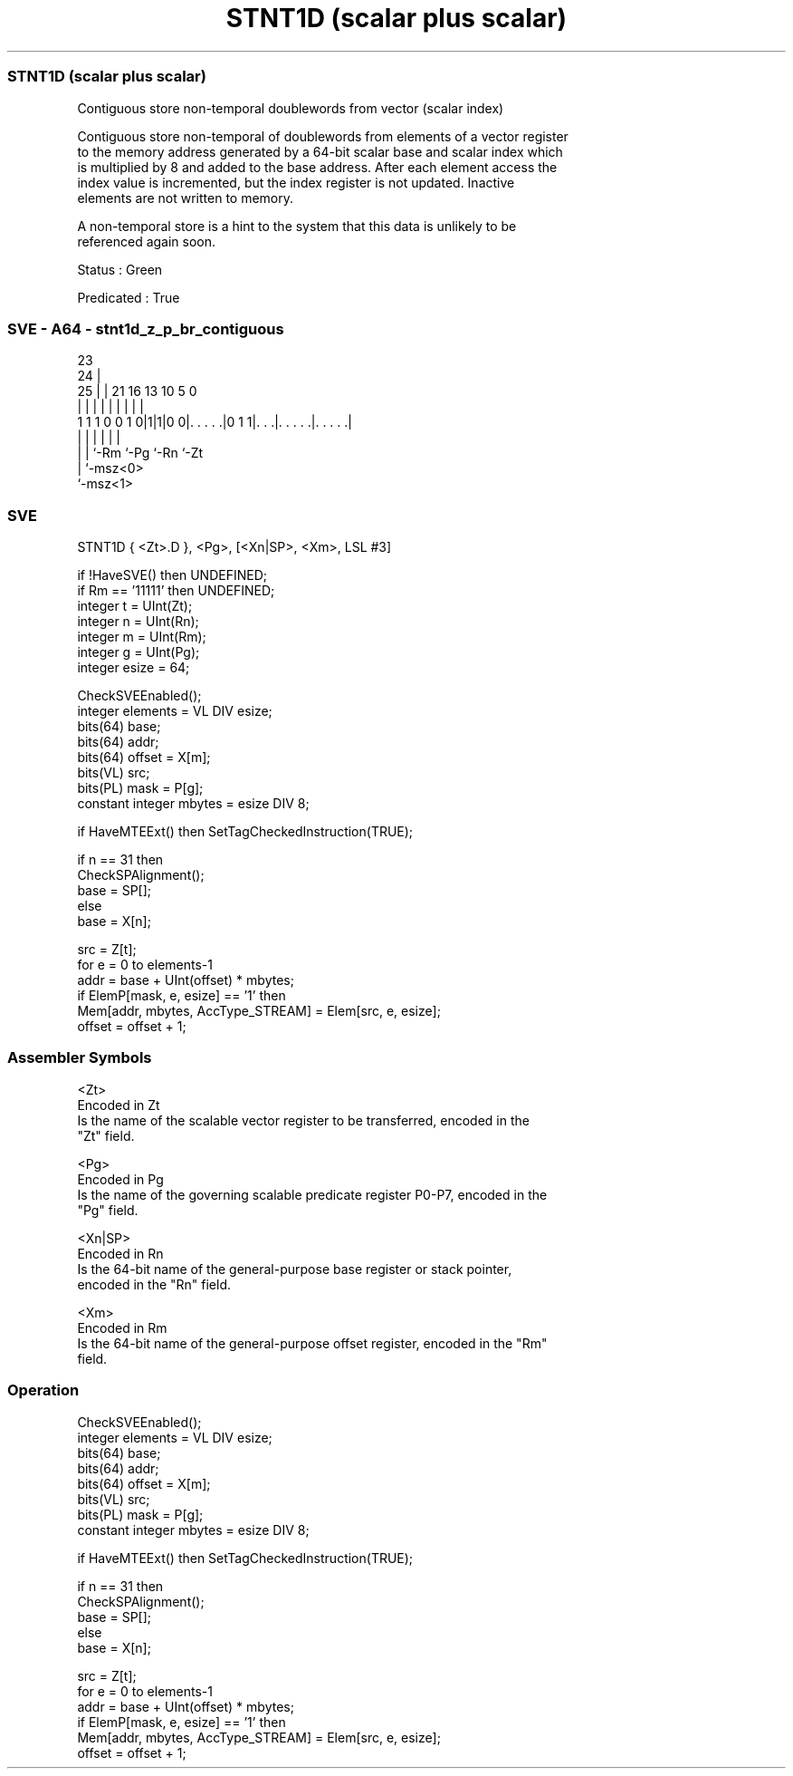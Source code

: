 .nh
.TH "STNT1D (scalar plus scalar)" "7" " "  "instruction" "sve"
.SS STNT1D (scalar plus scalar)
 Contiguous store non-temporal doublewords from vector (scalar index)

 Contiguous store non-temporal of doublewords from elements of a vector register
 to the memory address generated by a 64-bit scalar base and scalar index which
 is multiplied by 8 and added to the base address. After each element access the
 index value is incremented, but the index register is not updated. Inactive
 elements are not written to memory.

 A non-temporal store is a hint to the system that this data is unlikely to be
 referenced again soon.

 Status : Green

 Predicated : True



.SS SVE - A64 - stnt1d_z_p_br_contiguous
 
                                                                   
                   23                                              
                 24 |                                              
               25 | |  21        16    13    10         5         0
                | | |   |         |     |     |         |         |
   1 1 1 0 0 1 0|1|1|0 0|. . . . .|0 1 1|. . .|. . . . .|. . . . .|
                | |     |               |     |         |
                | |     `-Rm            `-Pg  `-Rn      `-Zt
                | `-msz<0>
                `-msz<1>
  
  
 
.SS SVE
 
 STNT1D  { <Zt>.D }, <Pg>, [<Xn|SP>, <Xm>, LSL #3]
 
 if !HaveSVE() then UNDEFINED;
 if Rm == '11111' then UNDEFINED;
 integer t = UInt(Zt);
 integer n = UInt(Rn);
 integer m = UInt(Rm);
 integer g = UInt(Pg);
 integer esize = 64;
 
 CheckSVEEnabled();
 integer elements = VL DIV esize;
 bits(64) base;
 bits(64) addr;
 bits(64) offset = X[m];
 bits(VL) src;
 bits(PL) mask = P[g];
 constant integer mbytes = esize DIV 8;
 
 if HaveMTEExt() then SetTagCheckedInstruction(TRUE);
 
 if n == 31 then
     CheckSPAlignment();
     base = SP[];
 else
     base = X[n];
 
 src = Z[t];
 for e = 0 to elements-1
     addr = base + UInt(offset) * mbytes;
     if ElemP[mask, e, esize] == '1' then
         Mem[addr, mbytes, AccType_STREAM] = Elem[src, e, esize];
     offset = offset + 1;
 

.SS Assembler Symbols

 <Zt>
  Encoded in Zt
  Is the name of the scalable vector register to be transferred, encoded in the
  "Zt" field.

 <Pg>
  Encoded in Pg
  Is the name of the governing scalable predicate register P0-P7, encoded in the
  "Pg" field.

 <Xn|SP>
  Encoded in Rn
  Is the 64-bit name of the general-purpose base register or stack pointer,
  encoded in the "Rn" field.

 <Xm>
  Encoded in Rm
  Is the 64-bit name of the general-purpose offset register, encoded in the "Rm"
  field.



.SS Operation

 CheckSVEEnabled();
 integer elements = VL DIV esize;
 bits(64) base;
 bits(64) addr;
 bits(64) offset = X[m];
 bits(VL) src;
 bits(PL) mask = P[g];
 constant integer mbytes = esize DIV 8;
 
 if HaveMTEExt() then SetTagCheckedInstruction(TRUE);
 
 if n == 31 then
     CheckSPAlignment();
     base = SP[];
 else
     base = X[n];
 
 src = Z[t];
 for e = 0 to elements-1
     addr = base + UInt(offset) * mbytes;
     if ElemP[mask, e, esize] == '1' then
         Mem[addr, mbytes, AccType_STREAM] = Elem[src, e, esize];
     offset = offset + 1;

